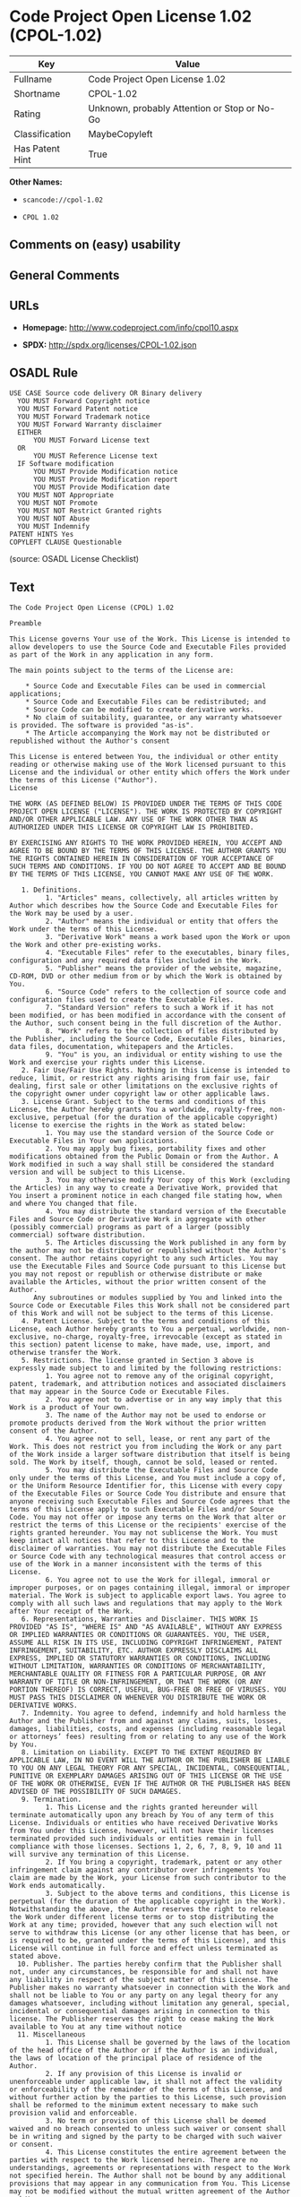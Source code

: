 * Code Project Open License 1.02 (CPOL-1.02)

| Key               | Value                                          |
|-------------------+------------------------------------------------|
| Fullname          | Code Project Open License 1.02                 |
| Shortname         | CPOL-1.02                                      |
| Rating            | Unknown, probably Attention or Stop or No-Go   |
| Classification    | MaybeCopyleft                                  |
| Has Patent Hint   | True                                           |

*Other Names:*

- =scancode://cpol-1.02=

- =CPOL 1.02=

** Comments on (easy) usability

** General Comments

** URLs

- *Homepage:* http://www.codeproject.com/info/cpol10.aspx

- *SPDX:* http://spdx.org/licenses/CPOL-1.02.json

** OSADL Rule

#+BEGIN_EXAMPLE
  USE CASE Source code delivery OR Binary delivery
  	YOU MUST Forward Copyright notice
  	YOU MUST Forward Patent notice
  	YOU MUST Forward Trademark notice
  	YOU MUST Forward Warranty disclaimer
  	EITHER
  		YOU MUST Forward License text
  	OR
  		YOU MUST Reference License text
  	IF Software modification
  		YOU MUST Provide Modification notice
  		YOU MUST Provide Modification report
  		YOU MUST Provide Modification date
  	YOU MUST NOT Appropriate
  	YOU MUST NOT Promote
  	YOU MUST NOT Restrict Granted rights
  	YOU MUST NOT Abuse
  	YOU MUST Indemnify
  PATENT HINTS Yes
  COPYLEFT CLAUSE Questionable
#+END_EXAMPLE

(source: OSADL License Checklist)

** Text

#+BEGIN_EXAMPLE
  The Code Project Open License (CPOL) 1.02

  Preamble

  This License governs Your use of the Work. This License is intended to allow developers to use the Source Code and Executable Files provided as part of the Work in any application in any form.

  The main points subject to the terms of the License are:

      * Source Code and Executable Files can be used in commercial applications;
      * Source Code and Executable Files can be redistributed; and
      * Source Code can be modified to create derivative works.
      * No claim of suitability, guarantee, or any warranty whatsoever is provided. The software is provided "as-is".
      * The Article accompanying the Work may not be distributed or republished without the Author's consent

  This License is entered between You, the individual or other entity reading or otherwise making use of the Work licensed pursuant to this License and the individual or other entity which offers the Work under the terms of this License ("Author").
  License

  THE WORK (AS DEFINED BELOW) IS PROVIDED UNDER THE TERMS OF THIS CODE PROJECT OPEN LICENSE ("LICENSE"). THE WORK IS PROTECTED BY COPYRIGHT AND/OR OTHER APPLICABLE LAW. ANY USE OF THE WORK OTHER THAN AS AUTHORIZED UNDER THIS LICENSE OR COPYRIGHT LAW IS PROHIBITED.

  BY EXERCISING ANY RIGHTS TO THE WORK PROVIDED HEREIN, YOU ACCEPT AND AGREE TO BE BOUND BY THE TERMS OF THIS LICENSE. THE AUTHOR GRANTS YOU THE RIGHTS CONTAINED HEREIN IN CONSIDERATION OF YOUR ACCEPTANCE OF SUCH TERMS AND CONDITIONS. IF YOU DO NOT AGREE TO ACCEPT AND BE BOUND BY THE TERMS OF THIS LICENSE, YOU CANNOT MAKE ANY USE OF THE WORK.

     1. Definitions.
           1. "Articles" means, collectively, all articles written by Author which describes how the Source Code and Executable Files for the Work may be used by a user.
           2. "Author" means the individual or entity that offers the Work under the terms of this License.
           3. "Derivative Work" means a work based upon the Work or upon the Work and other pre-existing works.
           4. "Executable Files" refer to the executables, binary files, configuration and any required data files included in the Work.
           5. "Publisher" means the provider of the website, magazine, CD-ROM, DVD or other medium from or by which the Work is obtained by You.
           6. "Source Code" refers to the collection of source code and configuration files used to create the Executable Files.
           7. "Standard Version" refers to such a Work if it has not been modified, or has been modified in accordance with the consent of the Author, such consent being in the full discretion of the Author.
           8. "Work" refers to the collection of files distributed by the Publisher, including the Source Code, Executable Files, binaries, data files, documentation, whitepapers and the Articles.
           9. "You" is you, an individual or entity wishing to use the Work and exercise your rights under this License.
     2. Fair Use/Fair Use Rights. Nothing in this License is intended to reduce, limit, or restrict any rights arising from fair use, fair dealing, first sale or other limitations on the exclusive rights of the copyright owner under copyright law or other applicable laws.
     3. License Grant. Subject to the terms and conditions of this License, the Author hereby grants You a worldwide, royalty-free, non-exclusive, perpetual (for the duration of the applicable copyright) license to exercise the rights in the Work as stated below:
           1. You may use the standard version of the Source Code or Executable Files in Your own applications.
           2. You may apply bug fixes, portability fixes and other modifications obtained from the Public Domain or from the Author. A Work modified in such a way shall still be considered the standard version and will be subject to this License.
           3. You may otherwise modify Your copy of this Work (excluding the Articles) in any way to create a Derivative Work, provided that You insert a prominent notice in each changed file stating how, when and where You changed that file.
           4. You may distribute the standard version of the Executable Files and Source Code or Derivative Work in aggregate with other (possibly commercial) programs as part of a larger (possibly commercial) software distribution.
           5. The Articles discussing the Work published in any form by the author may not be distributed or republished without the Author's consent. The author retains copyright to any such Articles. You may use the Executable Files and Source Code pursuant to this License but you may not repost or republish or otherwise distribute or make available the Articles, without the prior written consent of the Author.
        Any subroutines or modules supplied by You and linked into the Source Code or Executable Files this Work shall not be considered part of this Work and will not be subject to the terms of this License.
     4. Patent License. Subject to the terms and conditions of this License, each Author hereby grants to You a perpetual, worldwide, non-exclusive, no-charge, royalty-free, irrevocable (except as stated in this section) patent license to make, have made, use, import, and otherwise transfer the Work.
     5. Restrictions. The license granted in Section 3 above is expressly made subject to and limited by the following restrictions:
           1. You agree not to remove any of the original copyright, patent, trademark, and attribution notices and associated disclaimers that may appear in the Source Code or Executable Files.
           2. You agree not to advertise or in any way imply that this Work is a product of Your own.
           3. The name of the Author may not be used to endorse or promote products derived from the Work without the prior written consent of the Author.
           4. You agree not to sell, lease, or rent any part of the Work. This does not restrict you from including the Work or any part of the Work inside a larger software distribution that itself is being sold. The Work by itself, though, cannot be sold, leased or rented.
           5. You may distribute the Executable Files and Source Code only under the terms of this License, and You must include a copy of, or the Uniform Resource Identifier for, this License with every copy of the Executable Files or Source Code You distribute and ensure that anyone receiving such Executable Files and Source Code agrees that the terms of this License apply to such Executable Files and/or Source Code. You may not offer or impose any terms on the Work that alter or restrict the terms of this License or the recipients' exercise of the rights granted hereunder. You may not sublicense the Work. You must keep intact all notices that refer to this License and to the disclaimer of warranties. You may not distribute the Executable Files or Source Code with any technological measures that control access or use of the Work in a manner inconsistent with the terms of this License.
           6. You agree not to use the Work for illegal, immoral or improper purposes, or on pages containing illegal, immoral or improper material. The Work is subject to applicable export laws. You agree to comply with all such laws and regulations that may apply to the Work after Your receipt of the Work.
     6. Representations, Warranties and Disclaimer. THIS WORK IS PROVIDED "AS IS", "WHERE IS" AND "AS AVAILABLE", WITHOUT ANY EXPRESS OR IMPLIED WARRANTIES OR CONDITIONS OR GUARANTEES. YOU, THE USER, ASSUME ALL RISK IN ITS USE, INCLUDING COPYRIGHT INFRINGEMENT, PATENT INFRINGEMENT, SUITABILITY, ETC. AUTHOR EXPRESSLY DISCLAIMS ALL EXPRESS, IMPLIED OR STATUTORY WARRANTIES OR CONDITIONS, INCLUDING WITHOUT LIMITATION, WARRANTIES OR CONDITIONS OF MERCHANTABILITY, MERCHANTABLE QUALITY OR FITNESS FOR A PARTICULAR PURPOSE, OR ANY WARRANTY OF TITLE OR NON-INFRINGEMENT, OR THAT THE WORK (OR ANY PORTION THEREOF) IS CORRECT, USEFUL, BUG-FREE OR FREE OF VIRUSES. YOU MUST PASS THIS DISCLAIMER ON WHENEVER YOU DISTRIBUTE THE WORK OR DERIVATIVE WORKS.
     7. Indemnity. You agree to defend, indemnify and hold harmless the Author and the Publisher from and against any claims, suits, losses, damages, liabilities, costs, and expenses (including reasonable legal or attorneys’ fees) resulting from or relating to any use of the Work by You.
     8. Limitation on Liability. EXCEPT TO THE EXTENT REQUIRED BY APPLICABLE LAW, IN NO EVENT WILL THE AUTHOR OR THE PUBLISHER BE LIABLE TO YOU ON ANY LEGAL THEORY FOR ANY SPECIAL, INCIDENTAL, CONSEQUENTIAL, PUNITIVE OR EXEMPLARY DAMAGES ARISING OUT OF THIS LICENSE OR THE USE OF THE WORK OR OTHERWISE, EVEN IF THE AUTHOR OR THE PUBLISHER HAS BEEN ADVISED OF THE POSSIBILITY OF SUCH DAMAGES.
     9. Termination.
           1. This License and the rights granted hereunder will terminate automatically upon any breach by You of any term of this License. Individuals or entities who have received Derivative Works from You under this License, however, will not have their licenses terminated provided such individuals or entities remain in full compliance with those licenses. Sections 1, 2, 6, 7, 8, 9, 10 and 11 will survive any termination of this License.
           2. If You bring a copyright, trademark, patent or any other infringement claim against any contributor over infringements You claim are made by the Work, your License from such contributor to the Work ends automatically.
           3. Subject to the above terms and conditions, this License is perpetual (for the duration of the applicable copyright in the Work). Notwithstanding the above, the Author reserves the right to release the Work under different license terms or to stop distributing the Work at any time; provided, however that any such election will not serve to withdraw this License (or any other license that has been, or is required to be, granted under the terms of this License), and this License will continue in full force and effect unless terminated as stated above.
    10. Publisher. The parties hereby confirm that the Publisher shall not, under any circumstances, be responsible for and shall not have any liability in respect of the subject matter of this License. The Publisher makes no warranty whatsoever in connection with the Work and shall not be liable to You or any party on any legal theory for any damages whatsoever, including without limitation any general, special, incidental or consequential damages arising in connection to this license. The Publisher reserves the right to cease making the Work available to You at any time without notice
    11. Miscellaneous
           1. This License shall be governed by the laws of the location of the head office of the Author or if the Author is an individual, the laws of location of the principal place of residence of the Author.
           2. If any provision of this License is invalid or unenforceable under applicable law, it shall not affect the validity or enforceability of the remainder of the terms of this License, and without further action by the parties to this License, such provision shall be reformed to the minimum extent necessary to make such provision valid and enforceable.
           3. No term or provision of this License shall be deemed waived and no breach consented to unless such waiver or consent shall be in writing and signed by the party to be charged with such waiver or consent.
           4. This License constitutes the entire agreement between the parties with respect to the Work licensed herein. There are no understandings, agreements or representations with respect to the Work not specified herein. The Author shall not be bound by any additional provisions that may appear in any communication from You. This License may not be modified without the mutual written agreement of the Author and You.
#+END_EXAMPLE

--------------

** Raw Data

*** Facts

- [[https://spdx.org/licenses/CPOL-1.02.html][SPDX]]

- [[https://github.com/nexB/scancode-toolkit/blob/develop/src/licensedcode/data/licenses/cpol-1.02.yml][Scancode]]

- [[https://www.osadl.org/fileadmin/checklists/unreflicenses/CPOL-1.02.txt][OSADL
  License Checklist]]

*** Raw JSON

#+BEGIN_EXAMPLE
  {
      "__impliedNames": [
          "CPOL-1.02",
          "Code Project Open License 1.02",
          "scancode://cpol-1.02",
          "CPOL 1.02"
      ],
      "__impliedId": "CPOL-1.02",
      "__hasPatentHint": true,
      "facts": {
          "SPDX": {
              "isSPDXLicenseDeprecated": false,
              "spdxFullName": "Code Project Open License 1.02",
              "spdxDetailsURL": "http://spdx.org/licenses/CPOL-1.02.json",
              "_sourceURL": "https://spdx.org/licenses/CPOL-1.02.html",
              "spdxLicIsOSIApproved": false,
              "spdxSeeAlso": [
                  "http://www.codeproject.com/info/cpol10.aspx"
              ],
              "_implications": {
                  "__impliedNames": [
                      "CPOL-1.02",
                      "Code Project Open License 1.02"
                  ],
                  "__impliedId": "CPOL-1.02",
                  "__isOsiApproved": false,
                  "__impliedURLs": [
                      [
                          "SPDX",
                          "http://spdx.org/licenses/CPOL-1.02.json"
                      ],
                      [
                          null,
                          "http://www.codeproject.com/info/cpol10.aspx"
                      ]
                  ]
              },
              "spdxLicenseId": "CPOL-1.02"
          },
          "OSADL License Checklist": {
              "_sourceURL": "https://www.osadl.org/fileadmin/checklists/unreflicenses/CPOL-1.02.txt",
              "spdxId": "CPOL-1.02",
              "osadlRule": "USE CASE Source code delivery OR Binary delivery\n\tYOU MUST Forward Copyright notice\n\tYOU MUST Forward Patent notice\n\tYOU MUST Forward Trademark notice\n\tYOU MUST Forward Warranty disclaimer\n\tEITHER\r\n\t\tYOU MUST Forward License text\n\tOR\r\n\t\tYOU MUST Reference License text\n\tIF Software modification\n\t\tYOU MUST Provide Modification notice\n\t\tYOU MUST Provide Modification report\n\t\tYOU MUST Provide Modification date\n\tYOU MUST NOT Appropriate\n\tYOU MUST NOT Promote\n\tYOU MUST NOT Restrict Granted rights\n\tYOU MUST NOT Abuse\n\tYOU MUST Indemnify\nPATENT HINTS Yes\nCOPYLEFT CLAUSE Questionable\n",
              "_implications": {
                  "__impliedNames": [
                      "CPOL-1.02"
                  ],
                  "__hasPatentHint": true,
                  "__impliedCopyleft": [
                      [
                          "OSADL License Checklist",
                          "MaybeCopyleft"
                      ]
                  ],
                  "__calculatedCopyleft": "MaybeCopyleft"
              }
          },
          "Scancode": {
              "otherUrls": null,
              "homepageUrl": "http://www.codeproject.com/info/cpol10.aspx",
              "shortName": "CPOL 1.02",
              "textUrls": null,
              "text": "The Code Project Open License (CPOL) 1.02\n\nPreamble\n\nThis License governs Your use of the Work. This License is intended to allow developers to use the Source Code and Executable Files provided as part of the Work in any application in any form.\n\nThe main points subject to the terms of the License are:\n\n    * Source Code and Executable Files can be used in commercial applications;\n    * Source Code and Executable Files can be redistributed; and\n    * Source Code can be modified to create derivative works.\n    * No claim of suitability, guarantee, or any warranty whatsoever is provided. The software is provided \"as-is\".\n    * The Article accompanying the Work may not be distributed or republished without the Author's consent\n\nThis License is entered between You, the individual or other entity reading or otherwise making use of the Work licensed pursuant to this License and the individual or other entity which offers the Work under the terms of this License (\"Author\").\nLicense\n\nTHE WORK (AS DEFINED BELOW) IS PROVIDED UNDER THE TERMS OF THIS CODE PROJECT OPEN LICENSE (\"LICENSE\"). THE WORK IS PROTECTED BY COPYRIGHT AND/OR OTHER APPLICABLE LAW. ANY USE OF THE WORK OTHER THAN AS AUTHORIZED UNDER THIS LICENSE OR COPYRIGHT LAW IS PROHIBITED.\n\nBY EXERCISING ANY RIGHTS TO THE WORK PROVIDED HEREIN, YOU ACCEPT AND AGREE TO BE BOUND BY THE TERMS OF THIS LICENSE. THE AUTHOR GRANTS YOU THE RIGHTS CONTAINED HEREIN IN CONSIDERATION OF YOUR ACCEPTANCE OF SUCH TERMS AND CONDITIONS. IF YOU DO NOT AGREE TO ACCEPT AND BE BOUND BY THE TERMS OF THIS LICENSE, YOU CANNOT MAKE ANY USE OF THE WORK.\n\n   1. Definitions.\n         1. \"Articles\" means, collectively, all articles written by Author which describes how the Source Code and Executable Files for the Work may be used by a user.\n         2. \"Author\" means the individual or entity that offers the Work under the terms of this License.\n         3. \"Derivative Work\" means a work based upon the Work or upon the Work and other pre-existing works.\n         4. \"Executable Files\" refer to the executables, binary files, configuration and any required data files included in the Work.\n         5. \"Publisher\" means the provider of the website, magazine, CD-ROM, DVD or other medium from or by which the Work is obtained by You.\n         6. \"Source Code\" refers to the collection of source code and configuration files used to create the Executable Files.\n         7. \"Standard Version\" refers to such a Work if it has not been modified, or has been modified in accordance with the consent of the Author, such consent being in the full discretion of the Author.\n         8. \"Work\" refers to the collection of files distributed by the Publisher, including the Source Code, Executable Files, binaries, data files, documentation, whitepapers and the Articles.\n         9. \"You\" is you, an individual or entity wishing to use the Work and exercise your rights under this License.\n   2. Fair Use/Fair Use Rights. Nothing in this License is intended to reduce, limit, or restrict any rights arising from fair use, fair dealing, first sale or other limitations on the exclusive rights of the copyright owner under copyright law or other applicable laws.\n   3. License Grant. Subject to the terms and conditions of this License, the Author hereby grants You a worldwide, royalty-free, non-exclusive, perpetual (for the duration of the applicable copyright) license to exercise the rights in the Work as stated below:\n         1. You may use the standard version of the Source Code or Executable Files in Your own applications.\n         2. You may apply bug fixes, portability fixes and other modifications obtained from the Public Domain or from the Author. A Work modified in such a way shall still be considered the standard version and will be subject to this License.\n         3. You may otherwise modify Your copy of this Work (excluding the Articles) in any way to create a Derivative Work, provided that You insert a prominent notice in each changed file stating how, when and where You changed that file.\n         4. You may distribute the standard version of the Executable Files and Source Code or Derivative Work in aggregate with other (possibly commercial) programs as part of a larger (possibly commercial) software distribution.\n         5. The Articles discussing the Work published in any form by the author may not be distributed or republished without the Author's consent. The author retains copyright to any such Articles. You may use the Executable Files and Source Code pursuant to this License but you may not repost or republish or otherwise distribute or make available the Articles, without the prior written consent of the Author.\n      Any subroutines or modules supplied by You and linked into the Source Code or Executable Files this Work shall not be considered part of this Work and will not be subject to the terms of this License.\n   4. Patent License. Subject to the terms and conditions of this License, each Author hereby grants to You a perpetual, worldwide, non-exclusive, no-charge, royalty-free, irrevocable (except as stated in this section) patent license to make, have made, use, import, and otherwise transfer the Work.\n   5. Restrictions. The license granted in Section 3 above is expressly made subject to and limited by the following restrictions:\n         1. You agree not to remove any of the original copyright, patent, trademark, and attribution notices and associated disclaimers that may appear in the Source Code or Executable Files.\n         2. You agree not to advertise or in any way imply that this Work is a product of Your own.\n         3. The name of the Author may not be used to endorse or promote products derived from the Work without the prior written consent of the Author.\n         4. You agree not to sell, lease, or rent any part of the Work. This does not restrict you from including the Work or any part of the Work inside a larger software distribution that itself is being sold. The Work by itself, though, cannot be sold, leased or rented.\n         5. You may distribute the Executable Files and Source Code only under the terms of this License, and You must include a copy of, or the Uniform Resource Identifier for, this License with every copy of the Executable Files or Source Code You distribute and ensure that anyone receiving such Executable Files and Source Code agrees that the terms of this License apply to such Executable Files and/or Source Code. You may not offer or impose any terms on the Work that alter or restrict the terms of this License or the recipients' exercise of the rights granted hereunder. You may not sublicense the Work. You must keep intact all notices that refer to this License and to the disclaimer of warranties. You may not distribute the Executable Files or Source Code with any technological measures that control access or use of the Work in a manner inconsistent with the terms of this License.\n         6. You agree not to use the Work for illegal, immoral or improper purposes, or on pages containing illegal, immoral or improper material. The Work is subject to applicable export laws. You agree to comply with all such laws and regulations that may apply to the Work after Your receipt of the Work.\n   6. Representations, Warranties and Disclaimer. THIS WORK IS PROVIDED \"AS IS\", \"WHERE IS\" AND \"AS AVAILABLE\", WITHOUT ANY EXPRESS OR IMPLIED WARRANTIES OR CONDITIONS OR GUARANTEES. YOU, THE USER, ASSUME ALL RISK IN ITS USE, INCLUDING COPYRIGHT INFRINGEMENT, PATENT INFRINGEMENT, SUITABILITY, ETC. AUTHOR EXPRESSLY DISCLAIMS ALL EXPRESS, IMPLIED OR STATUTORY WARRANTIES OR CONDITIONS, INCLUDING WITHOUT LIMITATION, WARRANTIES OR CONDITIONS OF MERCHANTABILITY, MERCHANTABLE QUALITY OR FITNESS FOR A PARTICULAR PURPOSE, OR ANY WARRANTY OF TITLE OR NON-INFRINGEMENT, OR THAT THE WORK (OR ANY PORTION THEREOF) IS CORRECT, USEFUL, BUG-FREE OR FREE OF VIRUSES. YOU MUST PASS THIS DISCLAIMER ON WHENEVER YOU DISTRIBUTE THE WORK OR DERIVATIVE WORKS.\n   7. Indemnity. You agree to defend, indemnify and hold harmless the Author and the Publisher from and against any claims, suits, losses, damages, liabilities, costs, and expenses (including reasonable legal or attorneysÃ¢ÂÂ fees) resulting from or relating to any use of the Work by You.\n   8. Limitation on Liability. EXCEPT TO THE EXTENT REQUIRED BY APPLICABLE LAW, IN NO EVENT WILL THE AUTHOR OR THE PUBLISHER BE LIABLE TO YOU ON ANY LEGAL THEORY FOR ANY SPECIAL, INCIDENTAL, CONSEQUENTIAL, PUNITIVE OR EXEMPLARY DAMAGES ARISING OUT OF THIS LICENSE OR THE USE OF THE WORK OR OTHERWISE, EVEN IF THE AUTHOR OR THE PUBLISHER HAS BEEN ADVISED OF THE POSSIBILITY OF SUCH DAMAGES.\n   9. Termination.\n         1. This License and the rights granted hereunder will terminate automatically upon any breach by You of any term of this License. Individuals or entities who have received Derivative Works from You under this License, however, will not have their licenses terminated provided such individuals or entities remain in full compliance with those licenses. Sections 1, 2, 6, 7, 8, 9, 10 and 11 will survive any termination of this License.\n         2. If You bring a copyright, trademark, patent or any other infringement claim against any contributor over infringements You claim are made by the Work, your License from such contributor to the Work ends automatically.\n         3. Subject to the above terms and conditions, this License is perpetual (for the duration of the applicable copyright in the Work). Notwithstanding the above, the Author reserves the right to release the Work under different license terms or to stop distributing the Work at any time; provided, however that any such election will not serve to withdraw this License (or any other license that has been, or is required to be, granted under the terms of this License), and this License will continue in full force and effect unless terminated as stated above.\n  10. Publisher. The parties hereby confirm that the Publisher shall not, under any circumstances, be responsible for and shall not have any liability in respect of the subject matter of this License. The Publisher makes no warranty whatsoever in connection with the Work and shall not be liable to You or any party on any legal theory for any damages whatsoever, including without limitation any general, special, incidental or consequential damages arising in connection to this license. The Publisher reserves the right to cease making the Work available to You at any time without notice\n  11. Miscellaneous\n         1. This License shall be governed by the laws of the location of the head office of the Author or if the Author is an individual, the laws of location of the principal place of residence of the Author.\n         2. If any provision of this License is invalid or unenforceable under applicable law, it shall not affect the validity or enforceability of the remainder of the terms of this License, and without further action by the parties to this License, such provision shall be reformed to the minimum extent necessary to make such provision valid and enforceable.\n         3. No term or provision of this License shall be deemed waived and no breach consented to unless such waiver or consent shall be in writing and signed by the party to be charged with such waiver or consent.\n         4. This License constitutes the entire agreement between the parties with respect to the Work licensed herein. There are no understandings, agreements or representations with respect to the Work not specified herein. The Author shall not be bound by any additional provisions that may appear in any communication from You. This License may not be modified without the mutual written agreement of the Author and You.",
              "category": "Free Restricted",
              "osiUrl": null,
              "owner": "Code Project",
              "_sourceURL": "https://github.com/nexB/scancode-toolkit/blob/develop/src/licensedcode/data/licenses/cpol-1.02.yml",
              "key": "cpol-1.02",
              "name": "Code Project Open License (CPOL) 1.02",
              "spdxId": "CPOL-1.02",
              "notes": null,
              "_implications": {
                  "__impliedNames": [
                      "scancode://cpol-1.02",
                      "CPOL 1.02",
                      "CPOL-1.02"
                  ],
                  "__impliedId": "CPOL-1.02",
                  "__impliedText": "The Code Project Open License (CPOL) 1.02\n\nPreamble\n\nThis License governs Your use of the Work. This License is intended to allow developers to use the Source Code and Executable Files provided as part of the Work in any application in any form.\n\nThe main points subject to the terms of the License are:\n\n    * Source Code and Executable Files can be used in commercial applications;\n    * Source Code and Executable Files can be redistributed; and\n    * Source Code can be modified to create derivative works.\n    * No claim of suitability, guarantee, or any warranty whatsoever is provided. The software is provided \"as-is\".\n    * The Article accompanying the Work may not be distributed or republished without the Author's consent\n\nThis License is entered between You, the individual or other entity reading or otherwise making use of the Work licensed pursuant to this License and the individual or other entity which offers the Work under the terms of this License (\"Author\").\nLicense\n\nTHE WORK (AS DEFINED BELOW) IS PROVIDED UNDER THE TERMS OF THIS CODE PROJECT OPEN LICENSE (\"LICENSE\"). THE WORK IS PROTECTED BY COPYRIGHT AND/OR OTHER APPLICABLE LAW. ANY USE OF THE WORK OTHER THAN AS AUTHORIZED UNDER THIS LICENSE OR COPYRIGHT LAW IS PROHIBITED.\n\nBY EXERCISING ANY RIGHTS TO THE WORK PROVIDED HEREIN, YOU ACCEPT AND AGREE TO BE BOUND BY THE TERMS OF THIS LICENSE. THE AUTHOR GRANTS YOU THE RIGHTS CONTAINED HEREIN IN CONSIDERATION OF YOUR ACCEPTANCE OF SUCH TERMS AND CONDITIONS. IF YOU DO NOT AGREE TO ACCEPT AND BE BOUND BY THE TERMS OF THIS LICENSE, YOU CANNOT MAKE ANY USE OF THE WORK.\n\n   1. Definitions.\n         1. \"Articles\" means, collectively, all articles written by Author which describes how the Source Code and Executable Files for the Work may be used by a user.\n         2. \"Author\" means the individual or entity that offers the Work under the terms of this License.\n         3. \"Derivative Work\" means a work based upon the Work or upon the Work and other pre-existing works.\n         4. \"Executable Files\" refer to the executables, binary files, configuration and any required data files included in the Work.\n         5. \"Publisher\" means the provider of the website, magazine, CD-ROM, DVD or other medium from or by which the Work is obtained by You.\n         6. \"Source Code\" refers to the collection of source code and configuration files used to create the Executable Files.\n         7. \"Standard Version\" refers to such a Work if it has not been modified, or has been modified in accordance with the consent of the Author, such consent being in the full discretion of the Author.\n         8. \"Work\" refers to the collection of files distributed by the Publisher, including the Source Code, Executable Files, binaries, data files, documentation, whitepapers and the Articles.\n         9. \"You\" is you, an individual or entity wishing to use the Work and exercise your rights under this License.\n   2. Fair Use/Fair Use Rights. Nothing in this License is intended to reduce, limit, or restrict any rights arising from fair use, fair dealing, first sale or other limitations on the exclusive rights of the copyright owner under copyright law or other applicable laws.\n   3. License Grant. Subject to the terms and conditions of this License, the Author hereby grants You a worldwide, royalty-free, non-exclusive, perpetual (for the duration of the applicable copyright) license to exercise the rights in the Work as stated below:\n         1. You may use the standard version of the Source Code or Executable Files in Your own applications.\n         2. You may apply bug fixes, portability fixes and other modifications obtained from the Public Domain or from the Author. A Work modified in such a way shall still be considered the standard version and will be subject to this License.\n         3. You may otherwise modify Your copy of this Work (excluding the Articles) in any way to create a Derivative Work, provided that You insert a prominent notice in each changed file stating how, when and where You changed that file.\n         4. You may distribute the standard version of the Executable Files and Source Code or Derivative Work in aggregate with other (possibly commercial) programs as part of a larger (possibly commercial) software distribution.\n         5. The Articles discussing the Work published in any form by the author may not be distributed or republished without the Author's consent. The author retains copyright to any such Articles. You may use the Executable Files and Source Code pursuant to this License but you may not repost or republish or otherwise distribute or make available the Articles, without the prior written consent of the Author.\n      Any subroutines or modules supplied by You and linked into the Source Code or Executable Files this Work shall not be considered part of this Work and will not be subject to the terms of this License.\n   4. Patent License. Subject to the terms and conditions of this License, each Author hereby grants to You a perpetual, worldwide, non-exclusive, no-charge, royalty-free, irrevocable (except as stated in this section) patent license to make, have made, use, import, and otherwise transfer the Work.\n   5. Restrictions. The license granted in Section 3 above is expressly made subject to and limited by the following restrictions:\n         1. You agree not to remove any of the original copyright, patent, trademark, and attribution notices and associated disclaimers that may appear in the Source Code or Executable Files.\n         2. You agree not to advertise or in any way imply that this Work is a product of Your own.\n         3. The name of the Author may not be used to endorse or promote products derived from the Work without the prior written consent of the Author.\n         4. You agree not to sell, lease, or rent any part of the Work. This does not restrict you from including the Work or any part of the Work inside a larger software distribution that itself is being sold. The Work by itself, though, cannot be sold, leased or rented.\n         5. You may distribute the Executable Files and Source Code only under the terms of this License, and You must include a copy of, or the Uniform Resource Identifier for, this License with every copy of the Executable Files or Source Code You distribute and ensure that anyone receiving such Executable Files and Source Code agrees that the terms of this License apply to such Executable Files and/or Source Code. You may not offer or impose any terms on the Work that alter or restrict the terms of this License or the recipients' exercise of the rights granted hereunder. You may not sublicense the Work. You must keep intact all notices that refer to this License and to the disclaimer of warranties. You may not distribute the Executable Files or Source Code with any technological measures that control access or use of the Work in a manner inconsistent with the terms of this License.\n         6. You agree not to use the Work for illegal, immoral or improper purposes, or on pages containing illegal, immoral or improper material. The Work is subject to applicable export laws. You agree to comply with all such laws and regulations that may apply to the Work after Your receipt of the Work.\n   6. Representations, Warranties and Disclaimer. THIS WORK IS PROVIDED \"AS IS\", \"WHERE IS\" AND \"AS AVAILABLE\", WITHOUT ANY EXPRESS OR IMPLIED WARRANTIES OR CONDITIONS OR GUARANTEES. YOU, THE USER, ASSUME ALL RISK IN ITS USE, INCLUDING COPYRIGHT INFRINGEMENT, PATENT INFRINGEMENT, SUITABILITY, ETC. AUTHOR EXPRESSLY DISCLAIMS ALL EXPRESS, IMPLIED OR STATUTORY WARRANTIES OR CONDITIONS, INCLUDING WITHOUT LIMITATION, WARRANTIES OR CONDITIONS OF MERCHANTABILITY, MERCHANTABLE QUALITY OR FITNESS FOR A PARTICULAR PURPOSE, OR ANY WARRANTY OF TITLE OR NON-INFRINGEMENT, OR THAT THE WORK (OR ANY PORTION THEREOF) IS CORRECT, USEFUL, BUG-FREE OR FREE OF VIRUSES. YOU MUST PASS THIS DISCLAIMER ON WHENEVER YOU DISTRIBUTE THE WORK OR DERIVATIVE WORKS.\n   7. Indemnity. You agree to defend, indemnify and hold harmless the Author and the Publisher from and against any claims, suits, losses, damages, liabilities, costs, and expenses (including reasonable legal or attorneysâ fees) resulting from or relating to any use of the Work by You.\n   8. Limitation on Liability. EXCEPT TO THE EXTENT REQUIRED BY APPLICABLE LAW, IN NO EVENT WILL THE AUTHOR OR THE PUBLISHER BE LIABLE TO YOU ON ANY LEGAL THEORY FOR ANY SPECIAL, INCIDENTAL, CONSEQUENTIAL, PUNITIVE OR EXEMPLARY DAMAGES ARISING OUT OF THIS LICENSE OR THE USE OF THE WORK OR OTHERWISE, EVEN IF THE AUTHOR OR THE PUBLISHER HAS BEEN ADVISED OF THE POSSIBILITY OF SUCH DAMAGES.\n   9. Termination.\n         1. This License and the rights granted hereunder will terminate automatically upon any breach by You of any term of this License. Individuals or entities who have received Derivative Works from You under this License, however, will not have their licenses terminated provided such individuals or entities remain in full compliance with those licenses. Sections 1, 2, 6, 7, 8, 9, 10 and 11 will survive any termination of this License.\n         2. If You bring a copyright, trademark, patent or any other infringement claim against any contributor over infringements You claim are made by the Work, your License from such contributor to the Work ends automatically.\n         3. Subject to the above terms and conditions, this License is perpetual (for the duration of the applicable copyright in the Work). Notwithstanding the above, the Author reserves the right to release the Work under different license terms or to stop distributing the Work at any time; provided, however that any such election will not serve to withdraw this License (or any other license that has been, or is required to be, granted under the terms of this License), and this License will continue in full force and effect unless terminated as stated above.\n  10. Publisher. The parties hereby confirm that the Publisher shall not, under any circumstances, be responsible for and shall not have any liability in respect of the subject matter of this License. The Publisher makes no warranty whatsoever in connection with the Work and shall not be liable to You or any party on any legal theory for any damages whatsoever, including without limitation any general, special, incidental or consequential damages arising in connection to this license. The Publisher reserves the right to cease making the Work available to You at any time without notice\n  11. Miscellaneous\n         1. This License shall be governed by the laws of the location of the head office of the Author or if the Author is an individual, the laws of location of the principal place of residence of the Author.\n         2. If any provision of this License is invalid or unenforceable under applicable law, it shall not affect the validity or enforceability of the remainder of the terms of this License, and without further action by the parties to this License, such provision shall be reformed to the minimum extent necessary to make such provision valid and enforceable.\n         3. No term or provision of this License shall be deemed waived and no breach consented to unless such waiver or consent shall be in writing and signed by the party to be charged with such waiver or consent.\n         4. This License constitutes the entire agreement between the parties with respect to the Work licensed herein. There are no understandings, agreements or representations with respect to the Work not specified herein. The Author shall not be bound by any additional provisions that may appear in any communication from You. This License may not be modified without the mutual written agreement of the Author and You.",
                  "__impliedURLs": [
                      [
                          "Homepage",
                          "http://www.codeproject.com/info/cpol10.aspx"
                      ]
                  ]
              }
          }
      },
      "__impliedCopyleft": [
          [
              "OSADL License Checklist",
              "MaybeCopyleft"
          ]
      ],
      "__calculatedCopyleft": "MaybeCopyleft",
      "__isOsiApproved": false,
      "__impliedText": "The Code Project Open License (CPOL) 1.02\n\nPreamble\n\nThis License governs Your use of the Work. This License is intended to allow developers to use the Source Code and Executable Files provided as part of the Work in any application in any form.\n\nThe main points subject to the terms of the License are:\n\n    * Source Code and Executable Files can be used in commercial applications;\n    * Source Code and Executable Files can be redistributed; and\n    * Source Code can be modified to create derivative works.\n    * No claim of suitability, guarantee, or any warranty whatsoever is provided. The software is provided \"as-is\".\n    * The Article accompanying the Work may not be distributed or republished without the Author's consent\n\nThis License is entered between You, the individual or other entity reading or otherwise making use of the Work licensed pursuant to this License and the individual or other entity which offers the Work under the terms of this License (\"Author\").\nLicense\n\nTHE WORK (AS DEFINED BELOW) IS PROVIDED UNDER THE TERMS OF THIS CODE PROJECT OPEN LICENSE (\"LICENSE\"). THE WORK IS PROTECTED BY COPYRIGHT AND/OR OTHER APPLICABLE LAW. ANY USE OF THE WORK OTHER THAN AS AUTHORIZED UNDER THIS LICENSE OR COPYRIGHT LAW IS PROHIBITED.\n\nBY EXERCISING ANY RIGHTS TO THE WORK PROVIDED HEREIN, YOU ACCEPT AND AGREE TO BE BOUND BY THE TERMS OF THIS LICENSE. THE AUTHOR GRANTS YOU THE RIGHTS CONTAINED HEREIN IN CONSIDERATION OF YOUR ACCEPTANCE OF SUCH TERMS AND CONDITIONS. IF YOU DO NOT AGREE TO ACCEPT AND BE BOUND BY THE TERMS OF THIS LICENSE, YOU CANNOT MAKE ANY USE OF THE WORK.\n\n   1. Definitions.\n         1. \"Articles\" means, collectively, all articles written by Author which describes how the Source Code and Executable Files for the Work may be used by a user.\n         2. \"Author\" means the individual or entity that offers the Work under the terms of this License.\n         3. \"Derivative Work\" means a work based upon the Work or upon the Work and other pre-existing works.\n         4. \"Executable Files\" refer to the executables, binary files, configuration and any required data files included in the Work.\n         5. \"Publisher\" means the provider of the website, magazine, CD-ROM, DVD or other medium from or by which the Work is obtained by You.\n         6. \"Source Code\" refers to the collection of source code and configuration files used to create the Executable Files.\n         7. \"Standard Version\" refers to such a Work if it has not been modified, or has been modified in accordance with the consent of the Author, such consent being in the full discretion of the Author.\n         8. \"Work\" refers to the collection of files distributed by the Publisher, including the Source Code, Executable Files, binaries, data files, documentation, whitepapers and the Articles.\n         9. \"You\" is you, an individual or entity wishing to use the Work and exercise your rights under this License.\n   2. Fair Use/Fair Use Rights. Nothing in this License is intended to reduce, limit, or restrict any rights arising from fair use, fair dealing, first sale or other limitations on the exclusive rights of the copyright owner under copyright law or other applicable laws.\n   3. License Grant. Subject to the terms and conditions of this License, the Author hereby grants You a worldwide, royalty-free, non-exclusive, perpetual (for the duration of the applicable copyright) license to exercise the rights in the Work as stated below:\n         1. You may use the standard version of the Source Code or Executable Files in Your own applications.\n         2. You may apply bug fixes, portability fixes and other modifications obtained from the Public Domain or from the Author. A Work modified in such a way shall still be considered the standard version and will be subject to this License.\n         3. You may otherwise modify Your copy of this Work (excluding the Articles) in any way to create a Derivative Work, provided that You insert a prominent notice in each changed file stating how, when and where You changed that file.\n         4. You may distribute the standard version of the Executable Files and Source Code or Derivative Work in aggregate with other (possibly commercial) programs as part of a larger (possibly commercial) software distribution.\n         5. The Articles discussing the Work published in any form by the author may not be distributed or republished without the Author's consent. The author retains copyright to any such Articles. You may use the Executable Files and Source Code pursuant to this License but you may not repost or republish or otherwise distribute or make available the Articles, without the prior written consent of the Author.\n      Any subroutines or modules supplied by You and linked into the Source Code or Executable Files this Work shall not be considered part of this Work and will not be subject to the terms of this License.\n   4. Patent License. Subject to the terms and conditions of this License, each Author hereby grants to You a perpetual, worldwide, non-exclusive, no-charge, royalty-free, irrevocable (except as stated in this section) patent license to make, have made, use, import, and otherwise transfer the Work.\n   5. Restrictions. The license granted in Section 3 above is expressly made subject to and limited by the following restrictions:\n         1. You agree not to remove any of the original copyright, patent, trademark, and attribution notices and associated disclaimers that may appear in the Source Code or Executable Files.\n         2. You agree not to advertise or in any way imply that this Work is a product of Your own.\n         3. The name of the Author may not be used to endorse or promote products derived from the Work without the prior written consent of the Author.\n         4. You agree not to sell, lease, or rent any part of the Work. This does not restrict you from including the Work or any part of the Work inside a larger software distribution that itself is being sold. The Work by itself, though, cannot be sold, leased or rented.\n         5. You may distribute the Executable Files and Source Code only under the terms of this License, and You must include a copy of, or the Uniform Resource Identifier for, this License with every copy of the Executable Files or Source Code You distribute and ensure that anyone receiving such Executable Files and Source Code agrees that the terms of this License apply to such Executable Files and/or Source Code. You may not offer or impose any terms on the Work that alter or restrict the terms of this License or the recipients' exercise of the rights granted hereunder. You may not sublicense the Work. You must keep intact all notices that refer to this License and to the disclaimer of warranties. You may not distribute the Executable Files or Source Code with any technological measures that control access or use of the Work in a manner inconsistent with the terms of this License.\n         6. You agree not to use the Work for illegal, immoral or improper purposes, or on pages containing illegal, immoral or improper material. The Work is subject to applicable export laws. You agree to comply with all such laws and regulations that may apply to the Work after Your receipt of the Work.\n   6. Representations, Warranties and Disclaimer. THIS WORK IS PROVIDED \"AS IS\", \"WHERE IS\" AND \"AS AVAILABLE\", WITHOUT ANY EXPRESS OR IMPLIED WARRANTIES OR CONDITIONS OR GUARANTEES. YOU, THE USER, ASSUME ALL RISK IN ITS USE, INCLUDING COPYRIGHT INFRINGEMENT, PATENT INFRINGEMENT, SUITABILITY, ETC. AUTHOR EXPRESSLY DISCLAIMS ALL EXPRESS, IMPLIED OR STATUTORY WARRANTIES OR CONDITIONS, INCLUDING WITHOUT LIMITATION, WARRANTIES OR CONDITIONS OF MERCHANTABILITY, MERCHANTABLE QUALITY OR FITNESS FOR A PARTICULAR PURPOSE, OR ANY WARRANTY OF TITLE OR NON-INFRINGEMENT, OR THAT THE WORK (OR ANY PORTION THEREOF) IS CORRECT, USEFUL, BUG-FREE OR FREE OF VIRUSES. YOU MUST PASS THIS DISCLAIMER ON WHENEVER YOU DISTRIBUTE THE WORK OR DERIVATIVE WORKS.\n   7. Indemnity. You agree to defend, indemnify and hold harmless the Author and the Publisher from and against any claims, suits, losses, damages, liabilities, costs, and expenses (including reasonable legal or attorneysâ fees) resulting from or relating to any use of the Work by You.\n   8. Limitation on Liability. EXCEPT TO THE EXTENT REQUIRED BY APPLICABLE LAW, IN NO EVENT WILL THE AUTHOR OR THE PUBLISHER BE LIABLE TO YOU ON ANY LEGAL THEORY FOR ANY SPECIAL, INCIDENTAL, CONSEQUENTIAL, PUNITIVE OR EXEMPLARY DAMAGES ARISING OUT OF THIS LICENSE OR THE USE OF THE WORK OR OTHERWISE, EVEN IF THE AUTHOR OR THE PUBLISHER HAS BEEN ADVISED OF THE POSSIBILITY OF SUCH DAMAGES.\n   9. Termination.\n         1. This License and the rights granted hereunder will terminate automatically upon any breach by You of any term of this License. Individuals or entities who have received Derivative Works from You under this License, however, will not have their licenses terminated provided such individuals or entities remain in full compliance with those licenses. Sections 1, 2, 6, 7, 8, 9, 10 and 11 will survive any termination of this License.\n         2. If You bring a copyright, trademark, patent or any other infringement claim against any contributor over infringements You claim are made by the Work, your License from such contributor to the Work ends automatically.\n         3. Subject to the above terms and conditions, this License is perpetual (for the duration of the applicable copyright in the Work). Notwithstanding the above, the Author reserves the right to release the Work under different license terms or to stop distributing the Work at any time; provided, however that any such election will not serve to withdraw this License (or any other license that has been, or is required to be, granted under the terms of this License), and this License will continue in full force and effect unless terminated as stated above.\n  10. Publisher. The parties hereby confirm that the Publisher shall not, under any circumstances, be responsible for and shall not have any liability in respect of the subject matter of this License. The Publisher makes no warranty whatsoever in connection with the Work and shall not be liable to You or any party on any legal theory for any damages whatsoever, including without limitation any general, special, incidental or consequential damages arising in connection to this license. The Publisher reserves the right to cease making the Work available to You at any time without notice\n  11. Miscellaneous\n         1. This License shall be governed by the laws of the location of the head office of the Author or if the Author is an individual, the laws of location of the principal place of residence of the Author.\n         2. If any provision of this License is invalid or unenforceable under applicable law, it shall not affect the validity or enforceability of the remainder of the terms of this License, and without further action by the parties to this License, such provision shall be reformed to the minimum extent necessary to make such provision valid and enforceable.\n         3. No term or provision of this License shall be deemed waived and no breach consented to unless such waiver or consent shall be in writing and signed by the party to be charged with such waiver or consent.\n         4. This License constitutes the entire agreement between the parties with respect to the Work licensed herein. There are no understandings, agreements or representations with respect to the Work not specified herein. The Author shall not be bound by any additional provisions that may appear in any communication from You. This License may not be modified without the mutual written agreement of the Author and You.",
      "__impliedURLs": [
          [
              "SPDX",
              "http://spdx.org/licenses/CPOL-1.02.json"
          ],
          [
              null,
              "http://www.codeproject.com/info/cpol10.aspx"
          ],
          [
              "Homepage",
              "http://www.codeproject.com/info/cpol10.aspx"
          ]
      ]
  }
#+END_EXAMPLE

*** Dot Cluster Graph

[[../dot/CPOL-1.02.svg]]